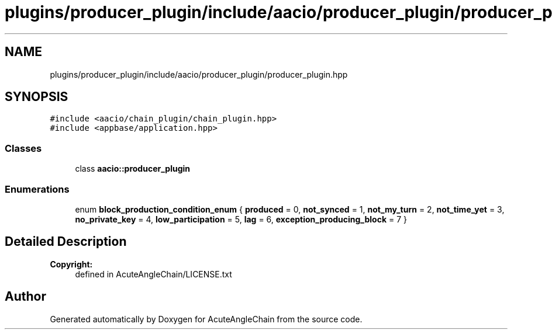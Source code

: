 .TH "plugins/producer_plugin/include/aacio/producer_plugin/producer_plugin.hpp" 3 "Sun Jun 3 2018" "AcuteAngleChain" \" -*- nroff -*-
.ad l
.nh
.SH NAME
plugins/producer_plugin/include/aacio/producer_plugin/producer_plugin.hpp
.SH SYNOPSIS
.br
.PP
\fC#include <aacio/chain_plugin/chain_plugin\&.hpp>\fP
.br
\fC#include <appbase/application\&.hpp>\fP
.br

.SS "Classes"

.in +1c
.ti -1c
.RI "class \fBaacio::producer_plugin\fP"
.br
.in -1c
.SS "Enumerations"

.in +1c
.ti -1c
.RI "enum \fBblock_production_condition_enum\fP { \fBproduced\fP = 0, \fBnot_synced\fP = 1, \fBnot_my_turn\fP = 2, \fBnot_time_yet\fP = 3, \fBno_private_key\fP = 4, \fBlow_participation\fP = 5, \fBlag\fP = 6, \fBexception_producing_block\fP = 7 }"
.br
.in -1c
.SH "Detailed Description"
.PP 

.PP
\fBCopyright:\fP
.RS 4
defined in AcuteAngleChain/LICENSE\&.txt 
.RE
.PP

.SH "Author"
.PP 
Generated automatically by Doxygen for AcuteAngleChain from the source code\&.
